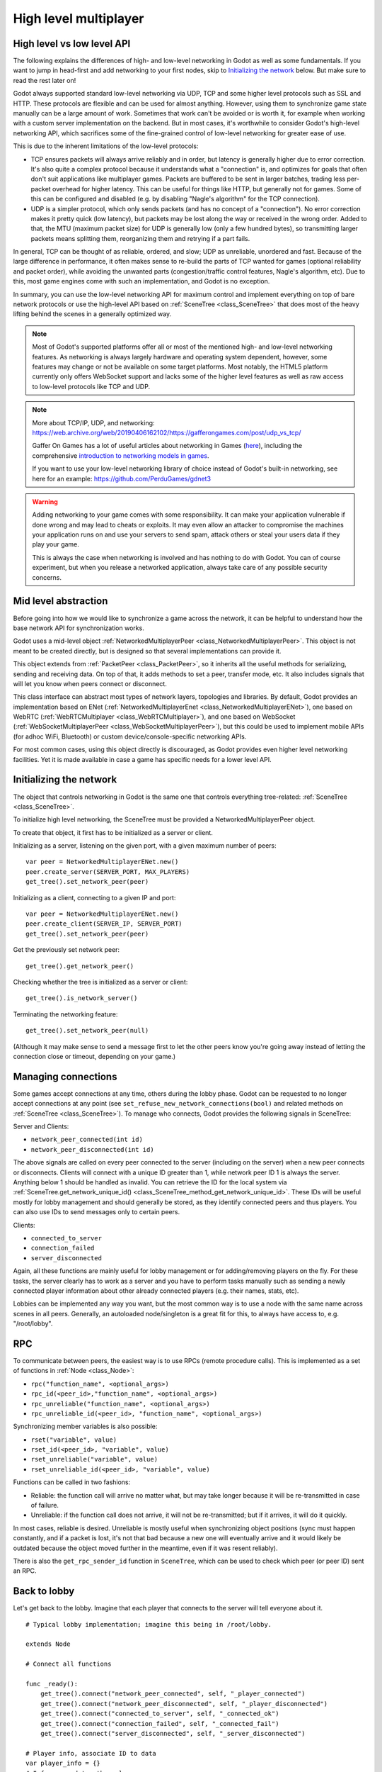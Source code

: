 .. _doc_high_level_multiplayer:

High level multiplayer
======================

High level vs low level API
---------------------------

The following explains the differences of high- and low-level networking in Godot as well as some fundamentals. If you want to jump in head-first and add networking to your first nodes, skip to `Initializing the network`_ below. But make sure to read the rest later on!

Godot always supported standard low-level networking via UDP, TCP and some higher level protocols such as SSL and HTTP.
These protocols are flexible and can be used for almost anything. However, using them to synchronize game state manually can be a large amount of work. Sometimes that work can't be avoided or is worth it, for example when working with a custom server implementation on the backend. But in most cases, it's worthwhile to consider Godot's high-level networking API, which sacrifices some of the fine-grained control of low-level networking for greater ease of use.

This is due to the inherent limitations of the low-level protocols:

- TCP ensures packets will always arrive reliably and in order, but latency is generally higher due to error correction.
  It's also quite a complex protocol because it understands what a "connection" is, and optimizes for goals that often don't suit applications like multiplayer games. Packets are buffered to be sent in larger batches, trading less per-packet overhead for higher latency. This can be useful for things like HTTP, but generally not for games. Some of this can be configured and disabled (e.g. by disabling "Nagle's algorithm" for the TCP connection).
- UDP is a simpler protocol, which only sends packets (and has no concept of a "connection"). No error correction
  makes it pretty quick (low latency), but packets may be lost along the way or received in the wrong order.
  Added to that, the MTU (maximum packet size) for UDP is generally low (only a few hundred bytes), so transmitting
  larger packets means splitting them, reorganizing them and retrying if a part fails.

In general, TCP can be thought of as reliable, ordered, and slow; UDP as unreliable, unordered and fast.
Because of the large difference in performance, it often makes sense to re-build the parts of TCP wanted for games (optional reliability and packet order), while avoiding the unwanted parts (congestion/traffic control features, Nagle's algorithm, etc). Due to this, most game engines come with such an implementation, and Godot is no exception.

In summary, you can use the low-level networking API for maximum control and implement everything on top of bare network protocols or use the high-level API based on :ref:`SceneTree <class_SceneTree>` that does most of the heavy lifting behind the scenes in a generally optimized way.

.. note:: Most of Godot's supported platforms offer all or most of the mentioned high- and low-level networking
          features. As networking is always largely hardware and operating system dependent, however,
          some features may change or not be available on some target platforms. Most notably,
          the HTML5 platform currently only offers WebSocket support and lacks some of the higher level features as
          well as raw access to low-level protocols like TCP and UDP.

.. note:: More about TCP/IP, UDP, and networking:
          https://web.archive.org/web/20190406162102/https://gafferongames.com/post/udp_vs_tcp/

          Gaffer On Games has a lot of useful articles about networking in Games
          (`here <https://web.archive.org/web/20190405204744/https://gafferongames.com/tags/networking/>`__), including the comprehensive
          `introduction to networking models in games <http://web.archive.org/web/20190407004521/https://gafferongames.com/post/what_every_programmer_needs_to_know_about_game_networking/>`__.

          If you want to use your low-level networking library of choice instead of Godot's built-in networking,
          see here for an example:
          https://github.com/PerduGames/gdnet3

.. warning:: Adding networking to your game comes with some responsibility.
             It can make your application vulnerable if done wrong and may lead to cheats or exploits.
             It may even allow an attacker to compromise the machines your application runs on
             and use your servers to send spam, attack others or steal your users data if they play your game.

             This is always the case when networking is involved and has nothing to do with Godot.
             You can of course experiment, but when you release a networked application,
             always take care of any possible security concerns.

Mid level abstraction
---------------------

Before going into how we would like to synchronize a game across the network, it can be helpful to understand how the base network API for synchronization works.

Godot uses a mid-level object :ref:`NetworkedMultiplayerPeer <class_NetworkedMultiplayerPeer>`.
This object is not meant to be created directly, but is designed so that several implementations can provide it.

This object extends from :ref:`PacketPeer <class_PacketPeer>`, so it inherits all the useful methods for serializing, sending and receiving data. On top of that, it adds methods to set a peer, transfer mode, etc. It also includes signals that will let you know when peers connect or disconnect.

This class interface can abstract most types of network layers, topologies and libraries. By default, Godot
provides an implementation based on ENet (:ref:`NetworkedMultiplayerEnet <class_NetworkedMultiplayerENet>`),
one based on WebRTC (:ref:`WebRTCMultiplayer <class_WebRTCMultiplayer>`), and one based on WebSocket
(:ref:`WebSocketMultiplayerPeer <class_WebSocketMultiplayerPeer>`), but this could be used to implement
mobile APIs (for adhoc WiFi, Bluetooth) or custom device/console-specific networking APIs.

For most common cases, using this object directly is discouraged, as Godot provides even higher level networking facilities.
Yet it is made available in case a game has specific needs for a lower level API.

Initializing the network
------------------------

The object that controls networking in Godot is the same one that controls everything tree-related: :ref:`SceneTree <class_SceneTree>`.

To initialize high level networking, the SceneTree must be provided a NetworkedMultiplayerPeer object.

To create that object, it first has to be initialized as a server or client.

Initializing as a server, listening on the given port, with a given maximum number of peers:

::

    var peer = NetworkedMultiplayerENet.new()
    peer.create_server(SERVER_PORT, MAX_PLAYERS)
    get_tree().set_network_peer(peer)

Initializing as a client, connecting to a given IP and port:

::

    var peer = NetworkedMultiplayerENet.new()
    peer.create_client(SERVER_IP, SERVER_PORT)
    get_tree().set_network_peer(peer)

Get the previously set network peer:

::

    get_tree().get_network_peer()

Checking whether the tree is initialized as a server or client:

::

    get_tree().is_network_server()

Terminating the networking feature:

::

    get_tree().set_network_peer(null)

(Although it may make sense to send a message first to let the other peers know you're going away instead of letting the connection close or timeout, depending on your game.)

Managing connections
--------------------

Some games accept connections at any time, others during the lobby phase. Godot can be requested to no longer accept
connections at any point (see ``set_refuse_new_network_connections(bool)`` and related methods on :ref:`SceneTree <class_SceneTree>`). To manage who connects, Godot provides the following signals in SceneTree:

Server and Clients:

- ``network_peer_connected(int id)``
- ``network_peer_disconnected(int id)``

The above signals are called on every peer connected to the server (including on the server) when a new peer connects or disconnects.
Clients will connect with a unique ID greater than 1, while network peer ID 1 is always the server.
Anything below 1 should be handled as invalid.
You can retrieve the ID for the local system via :ref:`SceneTree.get_network_unique_id() <class_SceneTree_method_get_network_unique_id>`.
These IDs will be useful mostly for lobby management and should generally be stored, as they identify connected peers and thus players. You can also use IDs to send messages only to certain peers.

Clients:

- ``connected_to_server``
- ``connection_failed``
- ``server_disconnected``

Again, all these functions are mainly useful for lobby management or for adding/removing players on the fly.
For these tasks, the server clearly has to work as a server and you have to perform tasks manually such as sending a newly connected
player information about other already connected players (e.g. their names, stats, etc).

Lobbies can be implemented any way you want, but the most common way is to use a node with the same name across scenes in all peers.
Generally, an autoloaded node/singleton is a great fit for this, to always have access to, e.g. "/root/lobby".

RPC
---

To communicate between peers, the easiest way is to use RPCs (remote procedure calls). This is implemented as a set of functions
in :ref:`Node <class_Node>`:

- ``rpc("function_name", <optional_args>)``
- ``rpc_id(<peer_id>,"function_name", <optional_args>)``
- ``rpc_unreliable("function_name", <optional_args>)``
- ``rpc_unreliable_id(<peer_id>, "function_name", <optional_args>)``

Synchronizing member variables is also possible:

- ``rset("variable", value)``
- ``rset_id(<peer_id>, "variable", value)``
- ``rset_unreliable("variable", value)``
- ``rset_unreliable_id(<peer_id>, "variable", value)``

Functions can be called in two fashions:

- Reliable: the function call will arrive no matter what, but may take longer because it will be re-transmitted in case of failure.
- Unreliable: if the function call does not arrive, it will not be re-transmitted; but if it arrives, it will do it quickly.

In most cases, reliable is desired. Unreliable is mostly useful when synchronizing object positions (sync must happen constantly,
and if a packet is lost, it's not that bad because a new one will eventually arrive and it would likely be outdated because the object moved further in the meantime, even if it was resent reliably).

There is also the ``get_rpc_sender_id`` function in ``SceneTree``, which can be used to check which peer (or peer ID) sent an RPC.

Back to lobby
-------------

Let's get back to the lobby. Imagine that each player that connects to the server will tell everyone about it.

::

    # Typical lobby implementation; imagine this being in /root/lobby.

    extends Node

    # Connect all functions

    func _ready():
        get_tree().connect("network_peer_connected", self, "_player_connected")
        get_tree().connect("network_peer_disconnected", self, "_player_disconnected")
        get_tree().connect("connected_to_server", self, "_connected_ok")
        get_tree().connect("connection_failed", self, "_connected_fail")
        get_tree().connect("server_disconnected", self, "_server_disconnected")

    # Player info, associate ID to data
    var player_info = {}
    # Info we send to other players
    var my_info = { name = "Johnson Magenta", favorite_color = Color8(255, 0, 255) }

    func _player_connected(id):
        # Called on both clients and server when a peer connects. Send my info to it.
        rpc_id(id, "register_player", my_info)

    func _player_disconnected(id):
        player_info.erase(id) # Erase player from info.

    func _connected_ok():
        pass # Only called on clients, not server. Will go unused; not useful here.

    func _server_disconnected():
        pass # Server kicked us; show error and abort.

    func _connected_fail():
        pass # Could not even connect to server; abort.

    remote func register_player(info):
        # Get the id of the RPC sender.
        var id = get_tree().get_rpc_sender_id()
        # Store the info
        player_info[id] = info

        # Call function to update lobby UI here

You might have already noticed something different, which is the usage of the ``remote`` keyword on the ``register_player`` function:

::

    remote func register_player(info):

This keyword has two main uses. The first is to let Godot know that this function can be called from RPC. If no keywords are added,
Godot will block any attempts to call functions for security. This makes security work a lot easier (so a client can't call a function
to delete a file on another client's system).

The second use is to specify how the function will be called via RPC. There are four different keywords:

- ``remote``
- ``remotesync``
- ``master``
- ``puppet``

The ``remote`` keyword means that the ``rpc()`` call will go via network and execute remotely.

The ``remotesync`` keyword means that the ``rpc()`` call will go via network and execute remotely, but will also execute locally (do a normal function call).

The others will be explained further down.
Note that you could also use the ``get_rpc_sender_id`` function on ``SceneTree`` to check which peer actually made the RPC call to ``register_player``.

With this, lobby management should be more or less explained. Once you have your game going, you will most likely want to add some
extra security to make sure clients don't do anything funny (just validate the info they send from time to time, or before
game start). For the sake of simplicity and because each game will share different information, this is not shown here.

Starting the game
-----------------

Once enough players have gathered in the lobby, the server should probably start the game. This is nothing
special in itself, but we'll explain a few nice tricks that can be done at this point to make your life much easier.

Player scenes
^^^^^^^^^^^^^

In most games, each player will likely have its own scene. Remember that this is a multiplayer game, so in every peer
you need to instance **one scene for each player connected to it**. For a 4 player game, each peer needs to instance 4 player nodes.

So, how to name such nodes? In Godot, nodes need to have a unique name. It must also be relatively easy for a player to tell which
node represents each player ID.

The solution is to simply name the *root nodes of the instanced player scenes as their network ID*. This way, they will be the same in
every peer and RPC will work great! Here is an example:

::

    remote func pre_configure_game():
        var selfPeerID = get_tree().get_network_unique_id()

        # Load world
        var world = load(which_level).instance()
        get_node("/root").add_child(world)

        # Load my player
        var my_player = preload("res://player.tscn").instance()
        my_player.set_name(str(selfPeerID))
        my_player.set_network_master(selfPeerID) # Will be explained later
        get_node("/root/world/players").add_child(my_player)

        # Load other players
        for p in player_info:
            var player = preload("res://player.tscn").instance()
            player.set_name(str(p))
            player.set_network_master(p) # Will be explained later
            get_node("/root/world/players").add_child(player)

        # Tell server (remember, server is always ID=1) that this peer is done pre-configuring.
        rpc_id(1, "done_preconfiguring", selfPeerID)


.. note:: Depending on when you execute pre_configure_game(), you may need to change any calls to ``add_child()``
          to be deferred via ``call_deferred()``, as the SceneTree is locked while the scene is being created (e.g. when ``_ready()`` is being called).

Synchronizing game start
^^^^^^^^^^^^^^^^^^^^^^^^

Setting up players might take different amounts of time for every peer due to lag, different hardware, or other reasons.
To make sure the game will actually start when everyone is ready, pausing the game until all players are ready can be useful:

::

    remote func pre_configure_game():
        get_tree().set_pause(true) # Pre-pause
        # The rest is the same as in the code in the previous section (look above)

When the server gets the OK from all the peers, it can tell them to start, as for example:

::

    var players_done = []
    remote func done_preconfiguring(who):
        # Here are some checks you can do, for example
        assert(get_tree().is_network_server())
        assert(who in player_info) # Exists
        assert(not who in players_done) # Was not added yet

        players_done.append(who)

        if players_done.size() == player_info.size():
            rpc("post_configure_game")

    remote func post_configure_game():
        get_tree().set_pause(false)
        # Game starts now!

Synchronizing the game
----------------------

In most games, the goal of multiplayer networking is that the game runs synchronized on all the peers playing it.
Besides supplying an RPC and remote member variable set implementation, Godot adds the concept of network masters.

Network master
^^^^^^^^^^^^^^^^^^^^^^

The network master of a node is the peer that has the ultimate authority over it.

When not explicitly set, the network master is inherited from the parent node, which if not changed, is always going to be the server (ID 1). Thus the server has authority over all nodes by default.

The network master can be set
with the function :ref:`Node.set_network_master(id, recursive) <class_Node_method_set_network_master>` (recursive is ``true`` by default and means the network master is recursively set on all child nodes of the node as well).

Checking that a specific node instance on a peer is the network master for this node for all connected peers is done by calling :ref:`Node.is_network_master() <class_Node_method_is_network_master>`. This will return ``true`` when executed on the server and ``false`` on all client peers.

If you have paid attention to the previous example, it's possible you noticed that each peer was set to have network master authority for their own player (Node) instead of the server:

::

        [...]
        # Load my player
        var my_player = preload("res://player.tscn").instance()
        my_player.set_name(str(selfPeerID))
        my_player.set_network_master(selfPeerID) # The player belongs to this peer; it has the authority.
        get_node("/root/world/players").add_child(my_player)

        # Load other players
        for p in player_info:
            var player = preload("res://player.tscn").instance()
            player.set_name(str(p))
            player.set_network_master(p) # Each other connected peer has authority over their own player.
            get_node("/root/world/players").add_child(player)
        [...]


Each time this piece of code is executed on each peer, the peer makes itself master on the node it controls, and all other nodes remain as puppets with the server being their network master.

To clarify, here is an example of how this looks in the
`bomber demo <https://github.com/godotengine/godot-demo-projects/tree/master/networking/multiplayer_bomber>`_:

.. image:: img/nmms.png


Master and puppet keywords
^^^^^^^^^^^^^^^^^^^^^^^^^^

.. FIXME: Clarify the equivalents to the GDScript keywords in C# and Visual Script.

The real advantage of this model is when used with the ``master``/``puppet`` keywords in GDScript (or their equivalent in C# and Visual Script).
Similarly to the ``remote`` keyword, functions can also be tagged with them:

Example bomb code:

::

    for p in bodies_in_area:
        if p.has_method("exploded"):
            p.rpc("exploded", bomb_owner)

Example player code:

::

    puppet func stun():
        stunned = true

    master func exploded(by_who):
        if stunned:
            return # Already stunned

        rpc("stun")
        stun() # Stun myself, could have used remotesync keyword too.

In the above example, a bomb explodes somewhere (likely managed by whoever is master). The bomb knows the bodies in the area, so it checks them
and checks that they contain an ``exploded`` function.

If they do, the bomb calls ``exploded`` on it. However, the ``exploded`` method in the player has a ``master`` keyword. This means that only the player
who is master for that instance will actually get the function.

This instance, then, calls the ``stun`` method in the same instances of that same player (but in different peers), and only those which are set as puppet,
making the player look stunned in all the peers (as well as the current, master one).

Note that you could also send the ``stun()`` message only to a specific player by using ``rpc_id(<id>, "exploded", bomb_owner)``.
This may not make much sense for an area-of-effect case like the bomb, but in other cases, like single target damage.

::

    rpc_id(TARGET_PEER_ID, "stun") # Only stun the target peer

